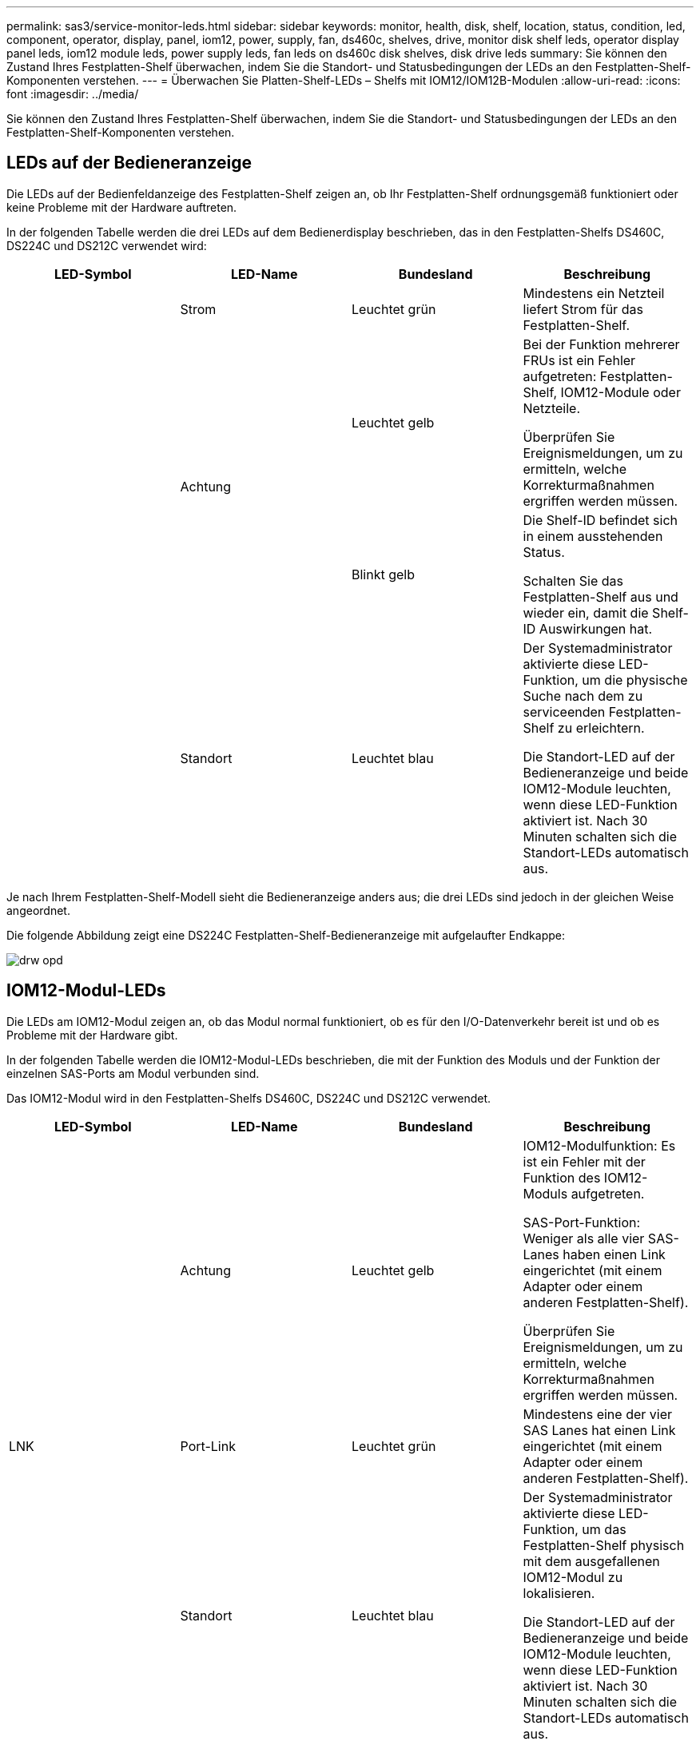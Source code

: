 ---
permalink: sas3/service-monitor-leds.html 
sidebar: sidebar 
keywords: monitor, health, disk, shelf, location, status, condition, led, component, operator, display, panel, iom12, power, supply, fan, ds460c, shelves, drive, monitor disk shelf leds, operator display panel leds, iom12 module leds, power supply leds, fan leds on ds460c disk shelves, disk drive leds 
summary: Sie können den Zustand Ihres Festplatten-Shelf überwachen, indem Sie die Standort- und Statusbedingungen der LEDs an den Festplatten-Shelf-Komponenten verstehen. 
---
= Überwachen Sie Platten-Shelf-LEDs – Shelfs mit IOM12/IOM12B-Modulen
:allow-uri-read: 
:icons: font
:imagesdir: ../media/


[role="lead"]
Sie können den Zustand Ihres Festplatten-Shelf überwachen, indem Sie die Standort- und Statusbedingungen der LEDs an den Festplatten-Shelf-Komponenten verstehen.



== LEDs auf der Bedieneranzeige

[role="lead"]
Die LEDs auf der Bedienfeldanzeige des Festplatten-Shelf zeigen an, ob Ihr Festplatten-Shelf ordnungsgemäß funktioniert oder keine Probleme mit der Hardware auftreten.

In der folgenden Tabelle werden die drei LEDs auf dem Bedienerdisplay beschrieben, das in den Festplatten-Shelfs DS460C, DS224C und DS212C verwendet wird:

[cols="4*"]
|===
| LED-Symbol | LED-Name | Bundesland | Beschreibung 


 a| 
image:../media/drw_sas_power_icon.png[""]
 a| 
Strom
 a| 
Leuchtet grün
 a| 
Mindestens ein Netzteil liefert Strom für das Festplatten-Shelf.



.2+| image:../media/drw_sas_fault_icon.png[""] .2+| Achtung  a| 
Leuchtet gelb
 a| 
Bei der Funktion mehrerer FRUs ist ein Fehler aufgetreten: Festplatten-Shelf, IOM12-Module oder Netzteile.

Überprüfen Sie Ereignismeldungen, um zu ermitteln, welche Korrekturmaßnahmen ergriffen werden müssen.



 a| 
Blinkt gelb
 a| 
Die Shelf-ID befindet sich in einem ausstehenden Status.

Schalten Sie das Festplatten-Shelf aus und wieder ein, damit die Shelf-ID Auswirkungen hat.



 a| 
image:../media/drw_sas3_location_icon.gif[""]
 a| 
Standort
 a| 
Leuchtet blau
 a| 
Der Systemadministrator aktivierte diese LED-Funktion, um die physische Suche nach dem zu serviceenden Festplatten-Shelf zu erleichtern.

Die Standort-LED auf der Bedieneranzeige und beide IOM12-Module leuchten, wenn diese LED-Funktion aktiviert ist. Nach 30 Minuten schalten sich die Standort-LEDs automatisch aus.

|===
Je nach Ihrem Festplatten-Shelf-Modell sieht die Bedieneranzeige anders aus; die drei LEDs sind jedoch in der gleichen Weise angeordnet.

Die folgende Abbildung zeigt eine DS224C Festplatten-Shelf-Bedieneranzeige mit aufgelaufter Endkappe:

image::../media/drw_opd.gif[drw opd]



== IOM12-Modul-LEDs

[role="lead"]
Die LEDs am IOM12-Modul zeigen an, ob das Modul normal funktioniert, ob es für den I/O-Datenverkehr bereit ist und ob es Probleme mit der Hardware gibt.

In der folgenden Tabelle werden die IOM12-Modul-LEDs beschrieben, die mit der Funktion des Moduls und der Funktion der einzelnen SAS-Ports am Modul verbunden sind.

Das IOM12-Modul wird in den Festplatten-Shelfs DS460C, DS224C und DS212C verwendet.

[cols="4*"]
|===
| LED-Symbol | LED-Name | Bundesland | Beschreibung 


 a| 
image:../media/drw_sas_fault_icon.png[""]
 a| 
Achtung
 a| 
Leuchtet gelb
 a| 
IOM12-Modulfunktion: Es ist ein Fehler mit der Funktion des IOM12-Moduls aufgetreten.

SAS-Port-Funktion: Weniger als alle vier SAS-Lanes haben einen Link eingerichtet (mit einem Adapter oder einem anderen Festplatten-Shelf).

Überprüfen Sie Ereignismeldungen, um zu ermitteln, welche Korrekturmaßnahmen ergriffen werden müssen.



 a| 
LNK
 a| 
Port-Link
 a| 
Leuchtet grün
 a| 
Mindestens eine der vier SAS Lanes hat einen Link eingerichtet (mit einem Adapter oder einem anderen Festplatten-Shelf).



 a| 
image:../media/drw_sas3_location_icon.gif[""]
 a| 
Standort
 a| 
Leuchtet blau
 a| 
Der Systemadministrator aktivierte diese LED-Funktion, um das Festplatten-Shelf physisch mit dem ausgefallenen IOM12-Modul zu lokalisieren.

Die Standort-LED auf der Bedieneranzeige und beide IOM12-Module leuchten, wenn diese LED-Funktion aktiviert ist. Nach 30 Minuten schalten sich die Standort-LEDs automatisch aus.

|===
Die folgende Abbildung ist für ein IOM12-Modul:

image::../media/drw_iom12.gif[drw iom12]



== Netzteil-LEDs

[role="lead"]
Die LEDs am Netzteil zeigen an, ob das Netzteil normal funktioniert oder es Hardwareprobleme gibt.

In der folgenden Tabelle werden die beiden LEDs an den Netzteilen beschrieben, die in den Festplatten-Shelfs DS460C, DS224C und DS212C verwendet werden:

[cols="4*"]
|===
| LED-Symbol | LED-Name | Bundesland | Beschreibung 


.2+| image:../media/drw_sas_power_icon.png[""] .2+| Strom  a| 
Leuchtet grün
 a| 
Das Netzteil funktioniert ordnungsgemäß.



 a| 
Aus
 a| 
Das Netzteil ist ausgefallen, der Netzschalter ist ausgeschaltet, das Netzkabel ist nicht richtig installiert oder der Strom wird nicht ordnungsgemäß an die Stromversorgung angeschlossen.

Überprüfen Sie Ereignismeldungen, um zu ermitteln, welche Korrekturmaßnahmen ergriffen werden müssen.



 a| 
image:../media/drw_sas_fault_icon.png[""]
 a| 
Achtung
 a| 
Leuchtet gelb
 a| 
Bei der Funktion des Netzteils ist ein Fehler aufgetreten.

Überprüfen Sie Ereignismeldungen, um zu ermitteln, welche Korrekturmaßnahmen ergriffen werden müssen.

|===
Je nach Platten-Shelf-Modell können die Netzteile unterschiedlich sein, was den Standort der beiden LEDs diktiert.

Die folgende Abbildung zeigt ein Netzteil, das in einem DS460C Festplatten-Shelf verwendet wird.

Die beiden LED-Symbole wirken wie die Etiketten und LEDs, was bedeutet, dass die Symbole selbst leuchten - es gibt keine benachbarten LEDs.

image::../media/28_dwg_e2860_de460c_psu.gif[28 DWG e2860 de460c psu]

Die folgende Abbildung gilt für ein Netzteil, das in einem DS224C oder DS212C Festplatten-Shelf verwendet wird:

image::../media/drw_powersupply_913w_vsd.gif[drw-Netzteil 913W vsd]



== Lüfter-LEDs auf DS460C Festplatten-Shelfs

[role="lead"]
Die LEDs der DS460C Lüfter geben an, ob der Lüfter normal funktioniert oder es zu Hardwareproblemen kommt.

In der folgenden Tabelle werden die LEDs der in den DS460C Festplatten-Shelfs verwendeten Lüfter beschrieben:

[cols="4*"]
|===
| Element | LED-Name | Bundesland | Beschreibung 


 a| 
image:../media/legend_icon_01.png[""]
 a| 
Achtung
 a| 
Leuchtet gelb
 a| 
Bei der Funktion des Lüfters ist ein Fehler aufgetreten.

Überprüfen Sie Ereignismeldungen, um zu ermitteln, welche Korrekturmaßnahmen ergriffen werden müssen.

|===
image:../media/28_dwg_e2860_de460c_single_fan_canister_with_led_callout.gif[""]



== Festplatten-LEDs

[role="lead"]
Die LEDs auf einem Festplattenlaufwerk zeigen an, ob es ordnungsgemäß funktioniert oder dass Probleme mit der Hardware bestehen.



=== Festplatten-LEDs für DS224C und DS212C Festplatten-Shelfs

In der folgenden Tabelle werden die beiden LEDs auf den in DS224C und DS212C verwendeten Festplattenlaufwerken beschrieben:

[cols="4*"]
|===
| Legende | LED-Name | Bundesland | Beschreibung 


.2+| image:../media/legend_icon_01.png[""] .2+| Aktivität  a| 
Leuchtet grün
 a| 
Das Laufwerk ist mit Strom versorgt.



 a| 
Blinkt grün
 a| 
Das Laufwerk verfügt über Strom und E/A-Vorgänge werden ausgeführt.



 a| 
image:../media/legend_icon_02.png[""]
 a| 
Achtung
 a| 
Leuchtet gelb
 a| 
Bei der Funktion des Festplattenlaufwerks ist ein Fehler aufgetreten.

Überprüfen Sie Ereignismeldungen, um zu ermitteln, welche Korrekturmaßnahmen ergriffen werden müssen.

|===
Je nach Festplatten-Shelf-Modell sind die Festplatten im Festplatten-Shelf vertikal oder horizontal angeordnet. Dies bestimmt die Position der beiden LEDs.

Die folgende Abbildung gilt für ein Festplattenlaufwerk, das in einem DS224C Festplatten-Shelf verwendet wird.

DS224C Festplatten-Shelfs verwenden 2.5-Zoll-Festplatten, die vertikal im Festplatten-Shelf angeordnet sind.

image::../media/drw_diskdrive_ds224c.gif[drw-Festplattenlaufwerk ds224c]

Die folgende Abbildung zeigt sich für ein Festplattenlaufwerk, das in einem DS212C Festplatten-Shelf verwendet wird.

DS212C Festplatten-Shelfs verwenden 3.5-Zoll-Festplattenlaufwerke oder 2.5-Zoll-Festplattenlaufwerke in Trägern, die horizontal im Festplatten-Shelf angeordnet sind.

image::../media/drw_diskdrive_ds212c.gif[drw-Disklaufwerk ds212c]



=== Festplatten-LEDs für DS460C Festplatten-Shelfs

In der folgenden Abbildung und in der Tabelle werden die Aktivitäts-LEDs am Laufwerkschublade und ihre Betriebszustände beschrieben:

image::../media/2860_dwg_drive_drawer_leds.gif[2860-Dwg-laufwerksschublade-leds]

[cols="4*"]
|===
| Standort | LED | Statusanzeige | Beschreibung 


.3+| 1 .3+| Achtung: Schublade Achtung für jede Schublade  a| 
Leuchtet gelb
 a| 
Eine Komponente in der Laufwerksschublade muss vom Bediener beachtet werden.



 a| 
Aus
 a| 
Kein Laufwerk oder eine andere Komponente in der Schublade erfordert Aufmerksamkeit, und kein Laufwerk in der Schublade ist aktiv.



 a| 
Blinkt gelb
 a| 
Ein Vorgang zum Auffinden des Laufwerks ist für jedes Laufwerk in der Schublade aktiv.



.3+| 2-13 .3+| Aktivität: Laufwerksaktivität für Laufwerke 0 bis 11 in der Laufwerkschublade  a| 
Grün
 a| 
Das Laufwerk ist eingeschaltet und das Laufwerk arbeitet normal.



 a| 
Blinkt grün
 a| 
Das Laufwerk verfügt über einen Stromantrieb, und I/O-Vorgänge werden ausgeführt.



 a| 
Aus
 a| 
Der Strom ist ausgeschaltet.

|===
Wenn die Laufwerksschublade geöffnet ist, wird vor jedem Laufwerk eine Warnungs-LED angezeigt.

image::../media/2860_dwg_amber_on_drive.gif[2860 g Bernstein auf Antrieb]

[cols="10,90"]
|===


 a| 
image:../media/legend_icon_01.png[""]
| Die Warnungs-LED leuchtet auf 
|===